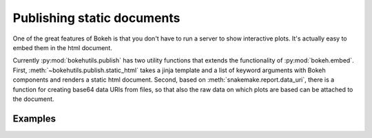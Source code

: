 Publishing static documents
===========================

One of the great features of Bokeh is that you don't have to run a
server to show interactive plots. It's actually easy to embed them in
the html document. 


Currently :py:mod:`bokehutils.publish` has two utility functions
that extends the functionality of :py:mod:`bokeh.embed`. First,
:meth:`~bokehutils.publish.static_html` takes a jinja template and a
list of keyword arguments with Bokeh components and renders a static
html document. Second, based on :meth:`snakemake.report.data_uri`,
there is a function for creating base64 data URIs from files, so that
also the raw data on which plots are based can be attached to the
document.


Examples
---------

.. bokeh-plot::
    :source-position: above

    import os
    from bokeh.sampledata.iris import flowers
    from bokeh.models import ColumnDataSource
    from bokeh.plotting import figure, show
    from bokehutils.facet import facet_grid
    from bokehutils.geom import lines, points
    from bokehutils.publish import static_html
    from bokehutils.templates import EXAMPLE, _templates_path

    source = ColumnDataSource(flowers)
    f = figure()
    points(f, "sepal_length", "sepal_width", source=source)
    gp = facet_grid(f, "sepal_length", "sepal_width", 
                    flowers, groups="species",
		    width=300, height=300,
		    share_x_range=True,
		    share_y_range=True)

    fig = figure(width=300, height=300)
    points(fig, "sepal_length", "sepal_width", source=source)

    with open(os.path.join(_templates_path, os.pardir, os.pardir, "sphinx", "_build", "html", "docs", "myplots.html"), "w") as fh:
        fh.write(static_html(EXAMPLE, **{'gridplot': gp, 'figure': fig}))

    show(gp)
